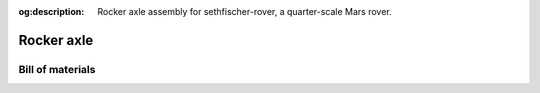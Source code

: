 .. meta::
    :description lang=en:
        Rocker axle assembly for sethfischer-rover, a quarter-scale Mars rover.

:og:description:
    Rocker axle assembly for sethfischer-rover, a quarter-scale Mars rover.


.. index:: rocker axle

===========
Rocker axle
===========

.. cadquery-vtk::

    from osr_mechanical.rocker_axle import RockerAxle

    result = RockerAxle().cq_object


Bill of materials
-----------------

.. osr:bom:: rocker_axle.RockerAxle
